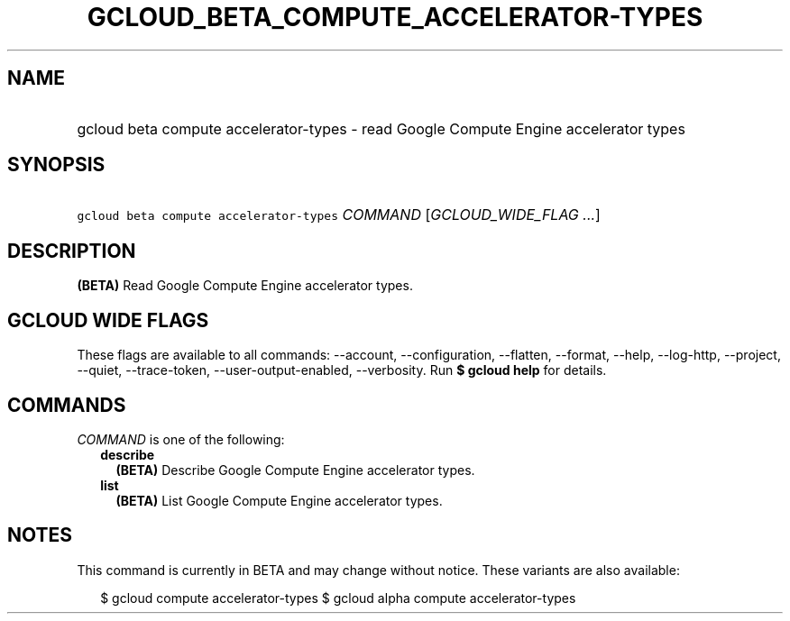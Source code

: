 
.TH "GCLOUD_BETA_COMPUTE_ACCELERATOR\-TYPES" 1



.SH "NAME"
.HP
gcloud beta compute accelerator\-types \- read Google Compute Engine accelerator types



.SH "SYNOPSIS"
.HP
\f5gcloud beta compute accelerator\-types\fR \fICOMMAND\fR [\fIGCLOUD_WIDE_FLAG\ ...\fR]



.SH "DESCRIPTION"

\fB(BETA)\fR Read Google Compute Engine accelerator types.



.SH "GCLOUD WIDE FLAGS"

These flags are available to all commands: \-\-account, \-\-configuration,
\-\-flatten, \-\-format, \-\-help, \-\-log\-http, \-\-project, \-\-quiet,
\-\-trace\-token, \-\-user\-output\-enabled, \-\-verbosity. Run \fB$ gcloud
help\fR for details.



.SH "COMMANDS"

\f5\fICOMMAND\fR\fR is one of the following:

.RS 2m
.TP 2m
\fBdescribe\fR
\fB(BETA)\fR Describe Google Compute Engine accelerator types.

.TP 2m
\fBlist\fR
\fB(BETA)\fR List Google Compute Engine accelerator types.


.RE
.sp

.SH "NOTES"

This command is currently in BETA and may change without notice. These variants
are also available:

.RS 2m
$ gcloud compute accelerator\-types
$ gcloud alpha compute accelerator\-types
.RE

